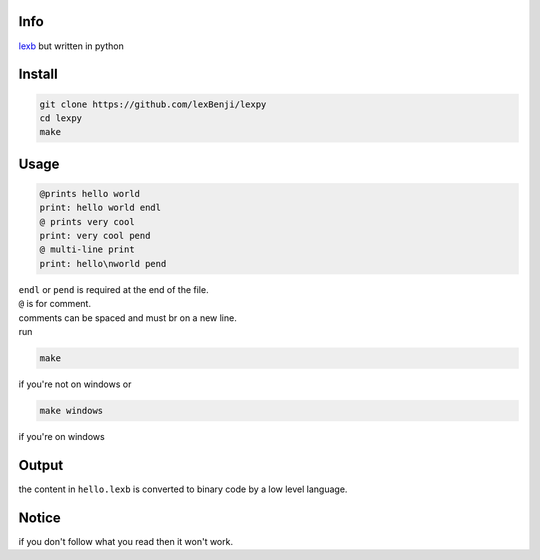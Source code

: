 Info
====

`lexb <https://github.com/lexBenji/lexb>`_ but written in python

Install
=======

.. code:: py

   git clone https://github.com/lexBenji/lexpy
   cd lexpy
   make

Usage
=====

.. code:: py

   @prints hello world
   print: hello world endl
   @ prints very cool
   print: very cool pend
   @ multi-line print
   print: hello\nworld pend

| ``endl`` or ``pend`` is required at the end of the file.
| ``@`` is for comment.
| comments can be spaced and must br on a new line.
| run

.. code::

   make

if you're not on windows or

.. code::

   make windows

if you're on windows

Output
======

the content in ``hello.lexb`` is converted to binary code by a low level language.

Notice
======

if you don't follow what you read then it won't work.
